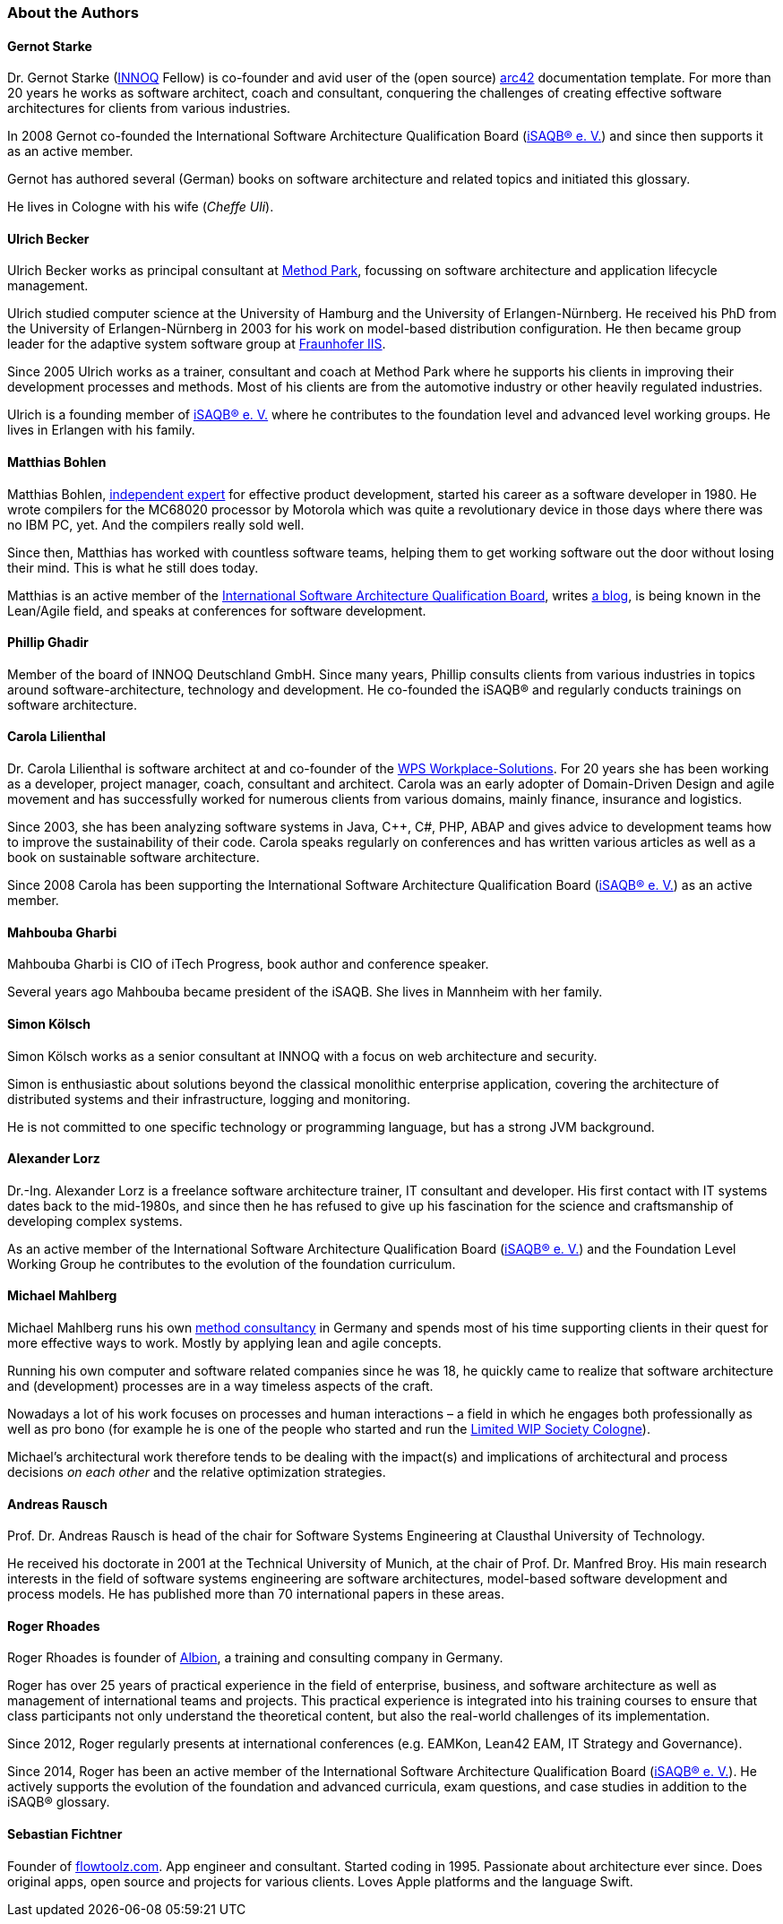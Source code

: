 
// tag::EN[]

[#authors]
=== About the Authors

==== Gernot Starke

Dr. Gernot Starke (https://innoq.com[INNOQ] Fellow) is co-founder and avid user of the (open source) https://arc42.org[arc42] documentation template.
For more than 20 years he works as software architect, coach and consultant, conquering the challenges of creating effective software architectures for clients from various industries.

In 2008 Gernot co-founded the International Software Architecture Qualification Board (https://isaqb.org[iSAQB® e.{nbsp}V.]) and since then supports it as an active member.

Gernot has authored several (German) books on software architecture and related topics and initiated this glossary.

He lives in Cologne with his wife (_Cheffe Uli_).

==== Ulrich Becker

Ulrich Becker works as principal consultant at http://www.methodpark.de[Method Park], focussing on software architecture and application lifecycle management.

Ulrich studied computer science at the University of Hamburg and the University of Erlangen-Nürnberg. He received his PhD from the University of Erlangen-Nürnberg in 2003 for his work on model-based distribution configuration. He then became group leader for the adaptive system software group at http://www.iis.fraunhofer.de/[Fraunhofer IIS].

Since 2005 Ulrich works as a trainer, consultant and coach at Method Park where he supports his clients in improving their development processes and methods. Most of his clients are from the automotive industry or other heavily regulated industries.

Ulrich is a founding member of http://isaqb.org[iSAQB® e.{nbsp}V.] where he contributes to the foundation level and advanced level working groups. He lives in Erlangen with his family.

==== Matthias Bohlen

Matthias Bohlen, http://mbohlen.de[independent expert] for effective product development, started his career as a software developer in 1980. He wrote compilers for the MC68020 processor by Motorola which was quite a revolutionary device in those days where there was no IBM PC, yet. And the compilers really sold well.

Since then, Matthias has worked with countless software teams, helping them to get working software out the door without losing their mind. This is what he still does today.

Matthias is an active member of the http://www.isaqb.org[International Software Architecture Qualification Board], writes http://mbohlen.de[a blog], is being known in the Lean/Agile field, and speaks at conferences for software development.

==== Phillip Ghadir

Member of the board of INNOQ Deutschland GmbH. Since many years, Phillip consults
clients from various industries in topics around software-architecture,
technology and development. He co-founded the iSAQB® and regularly conducts trainings
on software architecture.

==== Carola Lilienthal

Dr. Carola Lilienthal is software architect at and co-founder of the https://wps.de[WPS Workplace-Solutions].
For 20 years she has been working as a developer, project manager, coach, consultant and architect. Carola was an early adopter of Domain-Driven Design and agile movement and has successfully worked for numerous clients from various domains, mainly finance, insurance and logistics.

Since 2003, she has been analyzing software systems in Java, C++, C#, PHP, ABAP and gives advice to development teams how to improve the sustainability of their code. Carola speaks regularly on conferences and has written various articles as well as a book on sustainable software architecture.

Since 2008 Carola has been supporting the International Software Architecture Qualification Board (http://isaqb.org[iSAQB® e.{nbsp}V.]) as an active member.

==== Mahbouba Gharbi

Mahbouba Gharbi is CIO of iTech Progress, book author and conference speaker.

Several years ago Mahbouba became president of the iSAQB. She lives in Mannheim with her family.


==== Simon Kölsch

Simon Kölsch works as a senior consultant at INNOQ with a focus on web architecture and security.

Simon is enthusiastic about solutions beyond the classical monolithic enterprise application, covering the architecture of distributed systems and their infrastructure, logging and monitoring.

He is not committed to one specific technology or programming language, but has a strong JVM background.

==== Alexander Lorz

Dr.-Ing. Alexander Lorz is a freelance software architecture trainer, IT consultant and developer. His first contact with IT systems dates back to the mid-1980s, and since then he has refused to give up his fascination for the science and craftsmanship of developing complex systems.

As an active member of the International Software Architecture Qualification Board (http://isaqb.org[iSAQB® e.{nbsp}V.]) and the Foundation Level Working Group he contributes to the evolution of the foundation curriculum.

==== Michael Mahlberg

Michael Mahlberg runs his own https://consulting-guild.de[method consultancy] in Germany and spends most of his time supporting clients in their quest for more effective ways to work. Mostly by applying lean and agile concepts.

Running his own computer and software related companies since he was 18, he quickly came to realize that software architecture and (development) processes are in a way timeless aspects of the craft.

Nowadays a lot of his work focuses on processes and human interactions – a field in which he engages both professionally as well as pro bono (for example he is one of the people who started and run the http://lwscologne.de[Limited WIP Society Cologne]).

Michael's architectural work therefore tends to be dealing with the impact(s) and implications of architectural and process decisions _on each other_ and the relative optimization strategies.

==== Andreas Rausch

Prof. Dr. Andreas Rausch is head of the chair for Software Systems Engineering at Clausthal University of Technology.

He received his doctorate in 2001 at the Technical University of Munich, at the chair of Prof. Dr. Manfred Broy.
His main research interests in the field of software systems engineering are software architectures, model-based software development and process models.
He has published more than 70 international papers in these areas.

==== Roger Rhoades

Roger Rhoades is founder of https://albionacademy.de[Albion], a training and consulting company in Germany.

Roger has over 25 years of practical experience in the field of enterprise, business, and software architecture as well as management of international teams and projects. This practical experience is integrated into his training courses to ensure that class participants not only understand the theoretical content, but also the real-world challenges of its implementation.

Since 2012, Roger regularly presents at international conferences (e.g. EAMKon, Lean42 EAM, IT Strategy and Governance).

Since 2014, Roger has been an active member of the International Software Architecture Qualification Board (http://isaqb.org[iSAQB® e.{nbsp}V.]). He actively supports the evolution of the foundation and advanced curricula, exam questions, and case studies in addition to the iSAQB® glossary.

==== Sebastian Fichtner

Founder of https://www.flowtoolz.com[flowtoolz.com]. App engineer and consultant. Started coding in 1995. Passionate about architecture ever since. Does original apps, open source and projects for various clients. Loves Apple platforms and the language Swift.

// end::EN[]
